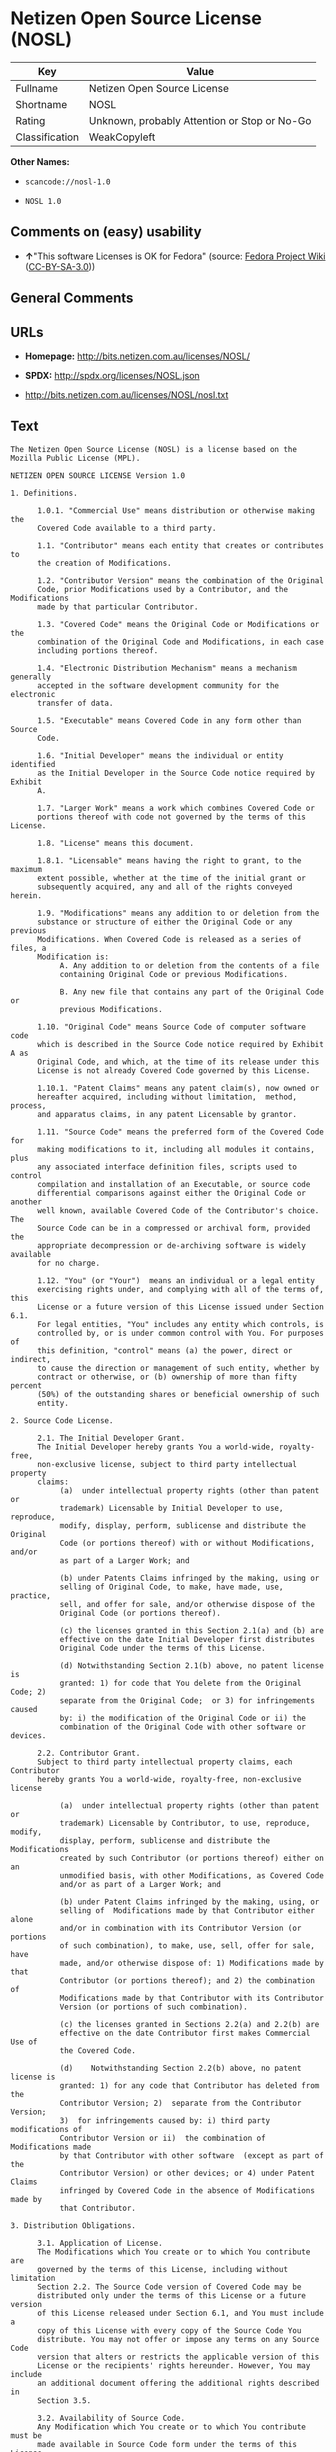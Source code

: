 * Netizen Open Source License (NOSL)
| Key            | Value                                        |
|----------------+----------------------------------------------|
| Fullname       | Netizen Open Source License                  |
| Shortname      | NOSL                                         |
| Rating         | Unknown, probably Attention or Stop or No-Go |
| Classification | WeakCopyleft                                 |

*Other Names:*

- =scancode://nosl-1.0=

- =NOSL 1.0=

** Comments on (easy) usability

- *↑*"This software Licenses is OK for Fedora" (source:
  [[https://fedoraproject.org/wiki/Licensing:Main?rd=Licensing][Fedora
  Project Wiki]]
  ([[https://creativecommons.org/licenses/by-sa/3.0/legalcode][CC-BY-SA-3.0]]))

** General Comments

** URLs

- *Homepage:* http://bits.netizen.com.au/licenses/NOSL/

- *SPDX:* http://spdx.org/licenses/NOSL.json

- http://bits.netizen.com.au/licenses/NOSL/nosl.txt

** Text
#+BEGIN_EXAMPLE
  The Netizen Open Source License (NOSL) is a license based on the Mozilla Public License (MPL).

  NETIZEN OPEN SOURCE LICENSE Version 1.0

  1. Definitions.

        1.0.1. "Commercial Use" means distribution or otherwise making the
        Covered Code available to a third party.

        1.1. "Contributor" means each entity that creates or contributes to
        the creation of Modifications.

        1.2. "Contributor Version" means the combination of the Original
        Code, prior Modifications used by a Contributor, and the Modifications
        made by that particular Contributor.

        1.3. "Covered Code" means the Original Code or Modifications or the
        combination of the Original Code and Modifications, in each case
        including portions thereof.

        1.4. "Electronic Distribution Mechanism" means a mechanism generally
        accepted in the software development community for the electronic
        transfer of data.

        1.5. "Executable" means Covered Code in any form other than Source
        Code.

        1.6. "Initial Developer" means the individual or entity identified
        as the Initial Developer in the Source Code notice required by Exhibit
        A.

        1.7. "Larger Work" means a work which combines Covered Code or
        portions thereof with code not governed by the terms of this License.

        1.8. "License" means this document.

        1.8.1. "Licensable" means having the right to grant, to the maximum
        extent possible, whether at the time of the initial grant or
        subsequently acquired, any and all of the rights conveyed herein.

        1.9. "Modifications" means any addition to or deletion from the
        substance or structure of either the Original Code or any previous
        Modifications. When Covered Code is released as a series of files, a
        Modification is:
             A. Any addition to or deletion from the contents of a file
             containing Original Code or previous Modifications.

             B. Any new file that contains any part of the Original Code or
             previous Modifications.

        1.10. "Original Code" means Source Code of computer software code
        which is described in the Source Code notice required by Exhibit A as
        Original Code, and which, at the time of its release under this
        License is not already Covered Code governed by this License.

        1.10.1. "Patent Claims" means any patent claim(s), now owned or
        hereafter acquired, including without limitation,  method, process,
        and apparatus claims, in any patent Licensable by grantor.

        1.11. "Source Code" means the preferred form of the Covered Code for
        making modifications to it, including all modules it contains, plus
        any associated interface definition files, scripts used to control
        compilation and installation of an Executable, or source code
        differential comparisons against either the Original Code or another
        well known, available Covered Code of the Contributor's choice. The
        Source Code can be in a compressed or archival form, provided the
        appropriate decompression or de-archiving software is widely available
        for no charge.

        1.12. "You" (or "Your")  means an individual or a legal entity
        exercising rights under, and complying with all of the terms of, this
        License or a future version of this License issued under Section 6.1.
        For legal entities, "You" includes any entity which controls, is
        controlled by, or is under common control with You. For purposes of
        this definition, "control" means (a) the power, direct or indirect,
        to cause the direction or management of such entity, whether by
        contract or otherwise, or (b) ownership of more than fifty percent
        (50%) of the outstanding shares or beneficial ownership of such
        entity.

  2. Source Code License.

        2.1. The Initial Developer Grant.
        The Initial Developer hereby grants You a world-wide, royalty-free,
        non-exclusive license, subject to third party intellectual property
        claims:
             (a)  under intellectual property rights (other than patent or
             trademark) Licensable by Initial Developer to use, reproduce,
             modify, display, perform, sublicense and distribute the Original
             Code (or portions thereof) with or without Modifications, and/or
             as part of a Larger Work; and

             (b) under Patents Claims infringed by the making, using or
             selling of Original Code, to make, have made, use, practice,
             sell, and offer for sale, and/or otherwise dispose of the
             Original Code (or portions thereof).

             (c) the licenses granted in this Section 2.1(a) and (b) are
             effective on the date Initial Developer first distributes
             Original Code under the terms of this License.

             (d) Notwithstanding Section 2.1(b) above, no patent license is
             granted: 1) for code that You delete from the Original Code; 2)
             separate from the Original Code;  or 3) for infringements caused
             by: i) the modification of the Original Code or ii) the
             combination of the Original Code with other software or devices.

        2.2. Contributor Grant.
        Subject to third party intellectual property claims, each Contributor
        hereby grants You a world-wide, royalty-free, non-exclusive license

             (a)  under intellectual property rights (other than patent or
             trademark) Licensable by Contributor, to use, reproduce, modify,
             display, perform, sublicense and distribute the Modifications
             created by such Contributor (or portions thereof) either on an
             unmodified basis, with other Modifications, as Covered Code
             and/or as part of a Larger Work; and

             (b) under Patent Claims infringed by the making, using, or
             selling of  Modifications made by that Contributor either alone
             and/or in combination with its Contributor Version (or portions
             of such combination), to make, use, sell, offer for sale, have
             made, and/or otherwise dispose of: 1) Modifications made by that
             Contributor (or portions thereof); and 2) the combination of
             Modifications made by that Contributor with its Contributor
             Version (or portions of such combination).

             (c) the licenses granted in Sections 2.2(a) and 2.2(b) are
             effective on the date Contributor first makes Commercial Use of
             the Covered Code.

             (d)    Notwithstanding Section 2.2(b) above, no patent license is
             granted: 1) for any code that Contributor has deleted from the
             Contributor Version; 2)  separate from the Contributor Version;
             3)  for infringements caused by: i) third party modifications of
             Contributor Version or ii)  the combination of Modifications made
             by that Contributor with other software  (except as part of the
             Contributor Version) or other devices; or 4) under Patent Claims
             infringed by Covered Code in the absence of Modifications made by
             that Contributor.

  3. Distribution Obligations.

        3.1. Application of License.
        The Modifications which You create or to which You contribute are
        governed by the terms of this License, including without limitation
        Section 2.2. The Source Code version of Covered Code may be
        distributed only under the terms of this License or a future version
        of this License released under Section 6.1, and You must include a
        copy of this License with every copy of the Source Code You
        distribute. You may not offer or impose any terms on any Source Code
        version that alters or restricts the applicable version of this
        License or the recipients' rights hereunder. However, You may include
        an additional document offering the additional rights described in
        Section 3.5.

        3.2. Availability of Source Code.
        Any Modification which You create or to which You contribute must be
        made available in Source Code form under the terms of this License
        either on the same media as an Executable version or via an accepted
        Electronic Distribution Mechanism to anyone to whom you made an
        Executable version available; and if made available via Electronic
        Distribution Mechanism, must remain available for at least twelve (12)
        months after the date it initially became available, or at least six
        (6) months after a subsequent version of that particular Modification
        has been made available to such recipients. You are responsible for
        ensuring that the Source Code version remains available even if the
        Electronic Distribution Mechanism is maintained by a third party.

        3.3. Description of Modifications.
        You must cause all Covered Code to which You contribute to contain a
        file documenting the changes You made to create that Covered Code and
        the date of any change. You must include a prominent statement that
        the Modification is derived, directly or indirectly, from Original
        Code provided by the Initial Developer and including the name of the
        Initial Developer in (a) the Source Code, and (b) in any notice in an
        Executable version or related documentation in which You describe the
        origin or ownership of the Covered Code.

        3.4. Intellectual Property Matters
             (a) Third Party Claims.
             If Contributor has knowledge that a license under a third party's
             intellectual property rights is required to exercise the rights
             granted by such Contributor under Sections 2.1 or 2.2,
             Contributor must include a text file with the Source Code
             distribution titled "LEGAL" which describes the claim and the
             party making the claim in sufficient detail that a recipient will
             know whom to contact. If Contributor obtains such knowledge after
             the Modification is made available as described in Section 3.2,
             Contributor shall promptly modify the LEGAL file in all copies
             Contributor makes available thereafter and shall take other steps
             (such as notifying appropriate mailing lists or newsgroups)
             reasonably calculated to inform those who received the Covered
             Code that new knowledge has been obtained.

             (b) Contributor APIs.
             If Contributor's Modifications include an application programming
             interface and Contributor has knowledge of patent licenses which
             are reasonably necessary to implement that API, Contributor must
             also include this information in the LEGAL file.

                  (c)    Representations.
             Contributor represents that, except as disclosed pursuant to
             Section 3.4(a) above, Contributor believes that Contributor's
             Modifications are Contributor's original creation(s) and/or
             Contributor has sufficient rights to grant the rights conveyed by
             this License.

        3.5. Required Notices.
        You must duplicate the notice in Exhibit A in each file of the Source
        Code.  If it is not possible to put such notice in a particular Source
        Code file due to its structure, then You must include such notice in a
        location (such as a relevant directory) where a user would be likely
        to look for such a notice.  If You created one or more Modification(s)
        You may add your name as a Contributor to the notice described in
        Exhibit A.  You must also duplicate this License in any documentation
        for the Source Code where You describe recipients' rights or ownership
        rights relating to Covered Code.  You may choose to offer, and to
        charge a fee for, warranty, support, indemnity or liability
        obligations to one or more recipients of Covered Code. However, You
        may do so only on Your own behalf, and not on behalf of the Initial
        Developer or any Contributor. You must make it absolutely clear than
        any such warranty, support, indemnity or liability obligation is
        offered by You alone, and You hereby agree to indemnify the Initial
        Developer and every Contributor for any liability incurred by the
        Initial Developer or such Contributor as a result of warranty,
        support, indemnity or liability terms You offer.

        3.6. Distribution of Executable Versions.
        You may distribute Covered Code in Executable form only if the
        requirements of Section 3.1-3.5 have been met for that Covered Code,
        and if You include a notice stating that the Source Code version of
        the Covered Code is available under the terms of this License,
        including a description of how and where You have fulfilled the
        obligations of Section 3.2. The notice must be conspicuously included
        in any notice in an Executable version, related documentation or
        collateral in which You describe recipients' rights relating to the
        Covered Code. You may distribute the Executable version of Covered
        Code or ownership rights under a license of Your choice, which may
        contain terms different from this License, provided that You are in
        compliance with the terms of this License and that the license for the
        Executable version does not attempt to limit or alter the recipient's
        rights in the Source Code version from the rights set forth in this
        License. If You distribute the Executable version under a different
        license You must make it absolutely clear that any terms which differ
        from this License are offered by You alone, not by the Initial
        Developer or any Contributor. You hereby agree to indemnify the
        Initial Developer and every Contributor for any liability incurred by
        the Initial Developer or such Contributor as a result of any such
        terms You offer.

        3.7. Larger Works.
        You may create a Larger Work by combining Covered Code with other code
        not governed by the terms of this License and distribute the Larger
        Work as a single product. In such a case, You must make sure the
        requirements of this License are fulfilled for the Covered Code.

  4. Inability to Comply Due to Statute or Regulation.

        If it is impossible for You to comply with any of the terms of this
        License with respect to some or all of the Covered Code due to
        statute, judicial order, or regulation then You must: (a) comply with
        the terms of this License to the maximum extent possible; and (b)
        describe the limitations and the code they affect. Such description
        must be included in the LEGAL file described in Section 3.4 and must
        be included with all distributions of the Source Code. Except to the
        extent prohibited by statute or regulation, such description must be
        sufficiently detailed for a recipient of ordinary skill to be able to
        understand it.

  5. Application of this License.

        This License applies to code to which the Initial Developer has
        attached the notice in Exhibit A and to related Covered Code.

  6. Versions of the License.

        6.1. New Versions.
        Netizen Pty Ltd ("Netizen ") may publish revised and/or new versions 
        of the License from time to time. Each version will be given a 
        distinguishing version number.

        6.2. Effect of New Versions.
        Once Covered Code has been published under a particular version of the
        License, You may always continue to use it under the terms of that
        version. You may also choose to use such Covered Code under the terms
        of any subsequent version of the License published by Netizen. No one
        other than Netizen has the right to modify the terms applicable to
        Covered Code created under this License.

        6.3. Derivative Works.
        If You create or use a modified version of this License (which you may
        only do in order to apply it to code which is not already Covered Code
        governed by this License), You must (a) rename Your license so that
        the phrases "Netizen", "NOSL" or any confusingly similar phrase do not 
        appear in your license (except to note that your license differs from 
        this License) and (b) otherwise make it clear that Your version of the 
        license contains terms which differ from the Netizen Open Source 
        License and Xen Open Source License. (Filling in the name of the 
        Initial Developer, Original Code or Contributor in the notice described 
        in Exhibit A shall not of themselves be deemed to be modifications of
        this License.)

  7. DISCLAIMER OF WARRANTY.

        COVERED CODE IS PROVIDED UNDER THIS LICENSE ON AN "AS IS" BASIS,
        WITHOUT WARRANTY OF ANY KIND, EITHER EXPRESSED OR IMPLIED, INCLUDING,
        WITHOUT LIMITATION, WARRANTIES THAT THE COVERED CODE IS FREE OF
        DEFECTS, MERCHANTABLE, FIT FOR A PARTICULAR PURPOSE OR NON-INFRINGING.
        THE ENTIRE RISK AS TO THE QUALITY AND PERFORMANCE OF THE COVERED CODE
        IS WITH YOU. SHOULD ANY COVERED CODE PROVE DEFECTIVE IN ANY RESPECT,
        YOU (NOT THE INITIAL DEVELOPER OR ANY OTHER CONTRIBUTOR) ASSUME THE
        COST OF ANY NECESSARY SERVICING, REPAIR OR CORRECTION. THIS DISCLAIMER
        OF WARRANTY CONSTITUTES AN ESSENTIAL PART OF THIS LICENSE. NO USE OF
        ANY COVERED CODE IS AUTHORIZED HEREUNDER EXCEPT UNDER THIS DISCLAIMER.

        7.1 To the extent permitted by law and except as expressly provided 
        to the contrary in this Agreement, all warranties whether express, 
        implied, statutory or otherwise, relating in any way to the subject
        matter of this Agreement or to this Agreement generally, are excluded.  
        Where legislation implies in this Agreement any condition or warranty 
        and that legislation avoids or prohibits provisions in a contract 
        excluding or modifying the application of or the exercise of or 
        liability under such term, such term shall be deemed to be included 
        in this Agreement.  However, the liability of Supplier for any breach 
        of such term shall be limited, at the option of Supplier, to any one 
        or more of the following: if the breach related to goods: the 
        replacement of the goods or the supply of equivalent goods; the repair 
        of such goods; the payment of the cost of replacing the goods or of 
        acquiring equivalent goods; or the payment of the cost of having the 
        goods repaired; and if the breach relates to services the supplying 
        of the services again; or the payment of the cost of having the 
        services supplied again.

  8. TERMINATION.

        8.1.  This License and the rights granted hereunder will terminate
        automatically if You fail to comply with terms herein and fail to cure
        such breach within 30 days of becoming aware of the breach. All
        sublicenses to the Covered Code which are properly granted shall
        survive any termination of this License. Provisions which, by their
        nature, must remain in effect beyond the termination of this License
        shall survive.

        8.2.  If You initiate litigation by asserting a patent infringement
        claim (excluding declatory judgment actions) against Initial Developer
        or a Contributor (the Initial Developer or Contributor against whom
        You file such action is referred to as "Participant")  alleging that:

        (a)  such Participant's Contributor Version directly or indirectly
        infringes any patent, then any and all rights granted by such
        Participant to You under Sections 2.1 and/or 2.2 of this License
        shall, upon 60 days notice from Participant terminate prospectively,
        unless if within 60 days after receipt of notice You either: (i)
        agree in writing to pay Participant a mutually agreeable reasonable
        royalty for Your past and future use of Modifications made by such
        Participant, or (ii) withdraw Your litigation claim with respect to
        the Contributor Version against such Participant.  If within 60 days
        of notice, a reasonable royalty and payment arrangement are not
        mutually agreed upon in writing by the parties or the litigation claim
        is not withdrawn, the rights granted by Participant to You under
        Sections 2.1 and/or 2.2 automatically terminate at the expiration of
        the 60 day notice period specified above.

        (b)  any software, hardware, or device, other than such Participant's
        Contributor Version, directly or indirectly infringes any patent, then
        any rights granted to You by such Participant under Sections 2.1(b)
        and 2.2(b) are revoked effective as of the date You first made, used,
        sold, distributed, or had made, Modifications made by that
        Participant.

        8.3.  If You assert a patent infringement claim against Participant
        alleging that such Participant's Contributor Version directly or
        indirectly infringes any patent where such claim is resolved (such as
        by license or settlement) prior to the initiation of patent
        infringement litigation, then the reasonable value of the licenses
        granted by such Participant under Sections 2.1 or 2.2 shall be taken
        into account in determining the amount or value of any payment or
        license.

        8.4.  In the event of termination under Sections 8.1 or 8.2 above,
        all end user license agreements (excluding distributors and resellers)
        which have been validly granted by You or any distributor hereunder
        prior to termination shall survive termination.

  9. LIMITATION OF LIABILITY.

        UNDER NO CIRCUMSTANCES AND UNDER NO LEGAL THEORY, WHETHER TORT
        (INCLUDING NEGLIGENCE), CONTRACT, OR OTHERWISE, SHALL YOU, THE INITIAL
        DEVELOPER, ANY OTHER CONTRIBUTOR, OR ANY DISTRIBUTOR OF COVERED CODE,
        OR ANY SUPPLIER OF ANY OF SUCH PARTIES, BE LIABLE TO ANY PERSON FOR
        ANY INDIRECT, SPECIAL, INCIDENTAL, OR CONSEQUENTIAL DAMAGES OF ANY
        CHARACTER INCLUDING, WITHOUT LIMITATION, DAMAGES FOR LOSS OF GOODWILL,
        WORK STOPPAGE, COMPUTER FAILURE OR MALFUNCTION, OR ANY AND ALL OTHER
        COMMERCIAL DAMAGES OR LOSSES, EVEN IF SUCH PARTY SHALL HAVE BEEN
        INFORMED OF THE POSSIBILITY OF SUCH DAMAGES. THIS LIMITATION OF
        LIABILITY SHALL NOT APPLY TO LIABILITY FOR DEATH OR PERSONAL INJURY
        RESULTING FROM SUCH PARTY'S NEGLIGENCE TO THE EXTENT APPLICABLE LAW
        PROHIBITS SUCH LIMITATION. SOME JURISDICTIONS DO NOT ALLOW THE
        EXCLUSION OR LIMITATION OF INCIDENTAL OR CONSEQUENTIAL DAMAGES, SO
        THIS EXCLUSION AND LIMITATION MAY NOT APPLY TO YOU.

  10. U.S. GOVERNMENT END USERS.

        The Covered Code is a "commercial item," as that term is defined in
        48 C.F.R. 2.101 (Oct. 1995), consisting of "commercial computer
        software" and "commercial computer software documentation," as such
        terms are used in 48 C.F.R. 12.212 (Sept. 1995). Consistent with 48
        C.F.R. 12.212 and 48 C.F.R. 227.7202-1 through 227.7202-4 (June 1995),
        all U.S. Government End Users acquire Covered Code with only those
        rights set forth herein.

  11. MISCELLANEOUS.

        This License represents the complete agreement concerning subject
        matter hereof. If any provision of this License is held to be
        unenforceable, such provision shall be reformed only to the extent
        necessary to make it enforceable.

        This Agreement shall be governed by and construed according to the 
        law of the State of Victoria.  The parties irrevocably submit to the 
        exclusive jurisdiction of the Courts of Victoria and Australia and 
        any Courts hearing appeals from such Courts.  This Agreement is 
        deemed to have been made in Victoria.

        The application of the United Nations Convention on
        Contracts for the International Sale of Goods is expressly excluded.
        Any law or regulation which provides that the language of a contract
        shall be construed against the drafter shall not apply to this
        License.

  12. RESPONSIBILITY FOR CLAIMS.

        As between Initial Developer and the Contributors, each party is
        responsible for claims and damages arising, directly or indirectly,
        out of its utilization of rights under this License and You agree to
        work with Initial Developer and Contributors to distribute such
        responsibility on an equitable basis. Nothing herein is intended or
        shall be deemed to constitute any admission of liability.

  13. MULTIPLE-LICENSED CODE.

        Initial Developer may designate portions of the Covered Code as
        "Multiple-Licensed".  "Multiple-Licensed" means that the Initial
        Developer permits you to utilize portions of the Covered Code under
        Your choice of the NPL or the alternative licenses, if any, specified
        by the Initial Developer in the file described in Exhibit A.

  EXHIBIT A - Netizen Open Source License

        ``The contents of this file are subject to the Netizen Open Source
        License Version 1.0 (the "License"); you may not use this file except 
        in compliance with the License. You may obtain a copy of the License at
        http://netizen.com.au/licenses/NOPL/

        Software distributed under the License is distributed on an "AS IS"
        basis, WITHOUT WARRANTY OF ANY KIND, either express or implied. See the
        License for the specific language governing rights and limitations
        under the License.

        The Original Code is  .

        The Initial Developer of the Original Code is  .
        Portions created by   are Copyright (C)  
         . All Rights Reserved.

        Contributor(s):  .

        Alternatively, the contents of this file may be used under the terms
        of the   license (the  "[   ] License"), in which case the
        provisions of [ ] License are applicable instead of those
        above.  If you wish to allow use of your version of this file only
        under the terms of the [ ] License and not to allow others to use
        your version of this file under the NOSL, indicate your decision by
        deleting  the provisions above and replace  them with the notice and
        other provisions required by the [   ] License.  If you do not delete
        the provisions above, a recipient may use your version of this file
        under either the NOSL or the [   ] License."

        [NOTE: The text of this Exhibit A may differ slightly from the text of
        the notices in the Source Code files of the Original Code. You should
        use the text of this Exhibit A rather than the text found in the
        Original Code Source Code for Your Modifications.]

        ----------------------------------------------------------------------
#+END_EXAMPLE

--------------

** Raw Data
*** Facts

- LicenseName

- [[https://fedoraproject.org/wiki/Licensing:Main?rd=Licensing][Fedora
  Project Wiki]]
  ([[https://creativecommons.org/licenses/by-sa/3.0/legalcode][CC-BY-SA-3.0]])

- [[https://github.com/HansHammel/license-compatibility-checker/blob/master/lib/licenses.json][HansHammel
  license-compatibility-checker]]
  ([[https://github.com/HansHammel/license-compatibility-checker/blob/master/LICENSE][MIT]])

- [[https://spdx.org/licenses/NOSL.html][SPDX]] (all data [in this
  repository] is generated)

- [[https://github.com/nexB/scancode-toolkit/blob/develop/src/licensedcode/data/licenses/nosl-1.0.yml][Scancode]]
  (CC0-1.0)

*** Raw JSON
#+BEGIN_EXAMPLE
  {
      "__impliedNames": [
          "NOSL",
          "Netizen Open Source License",
          "scancode://nosl-1.0",
          "NOSL 1.0"
      ],
      "__impliedId": "NOSL",
      "__isFsfFree": true,
      "__impliedAmbiguousNames": [
          "NOSL"
      ],
      "facts": {
          "LicenseName": {
              "implications": {
                  "__impliedNames": [
                      "NOSL"
                  ],
                  "__impliedId": "NOSL"
              },
              "shortname": "NOSL",
              "otherNames": []
          },
          "SPDX": {
              "isSPDXLicenseDeprecated": false,
              "spdxFullName": "Netizen Open Source License",
              "spdxDetailsURL": "http://spdx.org/licenses/NOSL.json",
              "_sourceURL": "https://spdx.org/licenses/NOSL.html",
              "spdxLicIsOSIApproved": false,
              "spdxSeeAlso": [
                  "http://bits.netizen.com.au/licenses/NOSL/nosl.txt"
              ],
              "_implications": {
                  "__impliedNames": [
                      "NOSL",
                      "Netizen Open Source License"
                  ],
                  "__impliedId": "NOSL",
                  "__isOsiApproved": false,
                  "__impliedURLs": [
                      [
                          "SPDX",
                          "http://spdx.org/licenses/NOSL.json"
                      ],
                      [
                          null,
                          "http://bits.netizen.com.au/licenses/NOSL/nosl.txt"
                      ]
                  ]
              },
              "spdxLicenseId": "NOSL"
          },
          "Fedora Project Wiki": {
              "GPLv2 Compat?": "NO",
              "rating": "Good",
              "Upstream URL": "http://bits.netizen.com.au/licenses/NOSL/nosl.txt",
              "GPLv3 Compat?": null,
              "Short Name": "NOSL",
              "licenseType": "license",
              "_sourceURL": "https://fedoraproject.org/wiki/Licensing:Main?rd=Licensing",
              "Full Name": "Netizen Open Source License",
              "FSF Free?": "Yes",
              "_implications": {
                  "__impliedNames": [
                      "Netizen Open Source License"
                  ],
                  "__isFsfFree": true,
                  "__impliedAmbiguousNames": [
                      "NOSL"
                  ],
                  "__impliedJudgement": [
                      [
                          "Fedora Project Wiki",
                          {
                              "tag": "PositiveJudgement",
                              "contents": "This software Licenses is OK for Fedora"
                          }
                      ]
                  ]
              }
          },
          "Scancode": {
              "otherUrls": null,
              "homepageUrl": "http://bits.netizen.com.au/licenses/NOSL/",
              "shortName": "NOSL 1.0",
              "textUrls": null,
              "text": "The Netizen Open Source License (NOSL) is a license based on the Mozilla Public License (MPL).\n\nNETIZEN OPEN SOURCE LICENSE Version 1.0\n\n1. Definitions.\n\n      1.0.1. \"Commercial Use\" means distribution or otherwise making the\n      Covered Code available to a third party.\n\n      1.1. \"Contributor\" means each entity that creates or contributes to\n      the creation of Modifications.\n\n      1.2. \"Contributor Version\" means the combination of the Original\n      Code, prior Modifications used by a Contributor, and the Modifications\n      made by that particular Contributor.\n\n      1.3. \"Covered Code\" means the Original Code or Modifications or the\n      combination of the Original Code and Modifications, in each case\n      including portions thereof.\n\n      1.4. \"Electronic Distribution Mechanism\" means a mechanism generally\n      accepted in the software development community for the electronic\n      transfer of data.\n\n      1.5. \"Executable\" means Covered Code in any form other than Source\n      Code.\n\n      1.6. \"Initial Developer\" means the individual or entity identified\n      as the Initial Developer in the Source Code notice required by Exhibit\n      A.\n\n      1.7. \"Larger Work\" means a work which combines Covered Code or\n      portions thereof with code not governed by the terms of this License.\n\n      1.8. \"License\" means this document.\n\n      1.8.1. \"Licensable\" means having the right to grant, to the maximum\n      extent possible, whether at the time of the initial grant or\n      subsequently acquired, any and all of the rights conveyed herein.\n\n      1.9. \"Modifications\" means any addition to or deletion from the\n      substance or structure of either the Original Code or any previous\n      Modifications. When Covered Code is released as a series of files, a\n      Modification is:\n           A. Any addition to or deletion from the contents of a file\n           containing Original Code or previous Modifications.\n\n           B. Any new file that contains any part of the Original Code or\n           previous Modifications.\n\n      1.10. \"Original Code\" means Source Code of computer software code\n      which is described in the Source Code notice required by Exhibit A as\n      Original Code, and which, at the time of its release under this\n      License is not already Covered Code governed by this License.\n\n      1.10.1. \"Patent Claims\" means any patent claim(s), now owned or\n      hereafter acquired, including without limitation,  method, process,\n      and apparatus claims, in any patent Licensable by grantor.\n\n      1.11. \"Source Code\" means the preferred form of the Covered Code for\n      making modifications to it, including all modules it contains, plus\n      any associated interface definition files, scripts used to control\n      compilation and installation of an Executable, or source code\n      differential comparisons against either the Original Code or another\n      well known, available Covered Code of the Contributor's choice. The\n      Source Code can be in a compressed or archival form, provided the\n      appropriate decompression or de-archiving software is widely available\n      for no charge.\n\n      1.12. \"You\" (or \"Your\")  means an individual or a legal entity\n      exercising rights under, and complying with all of the terms of, this\n      License or a future version of this License issued under Section 6.1.\n      For legal entities, \"You\" includes any entity which controls, is\n      controlled by, or is under common control with You. For purposes of\n      this definition, \"control\" means (a) the power, direct or indirect,\n      to cause the direction or management of such entity, whether by\n      contract or otherwise, or (b) ownership of more than fifty percent\n      (50%) of the outstanding shares or beneficial ownership of such\n      entity.\n\n2. Source Code License.\n\n      2.1. The Initial Developer Grant.\n      The Initial Developer hereby grants You a world-wide, royalty-free,\n      non-exclusive license, subject to third party intellectual property\n      claims:\n           (a)  under intellectual property rights (other than patent or\n           trademark) Licensable by Initial Developer to use, reproduce,\n           modify, display, perform, sublicense and distribute the Original\n           Code (or portions thereof) with or without Modifications, and/or\n           as part of a Larger Work; and\n\n           (b) under Patents Claims infringed by the making, using or\n           selling of Original Code, to make, have made, use, practice,\n           sell, and offer for sale, and/or otherwise dispose of the\n           Original Code (or portions thereof).\n\n           (c) the licenses granted in this Section 2.1(a) and (b) are\n           effective on the date Initial Developer first distributes\n           Original Code under the terms of this License.\n\n           (d) Notwithstanding Section 2.1(b) above, no patent license is\n           granted: 1) for code that You delete from the Original Code; 2)\n           separate from the Original Code;  or 3) for infringements caused\n           by: i) the modification of the Original Code or ii) the\n           combination of the Original Code with other software or devices.\n\n      2.2. Contributor Grant.\n      Subject to third party intellectual property claims, each Contributor\n      hereby grants You a world-wide, royalty-free, non-exclusive license\n\n           (a)  under intellectual property rights (other than patent or\n           trademark) Licensable by Contributor, to use, reproduce, modify,\n           display, perform, sublicense and distribute the Modifications\n           created by such Contributor (or portions thereof) either on an\n           unmodified basis, with other Modifications, as Covered Code\n           and/or as part of a Larger Work; and\n\n           (b) under Patent Claims infringed by the making, using, or\n           selling of  Modifications made by that Contributor either alone\n           and/or in combination with its Contributor Version (or portions\n           of such combination), to make, use, sell, offer for sale, have\n           made, and/or otherwise dispose of: 1) Modifications made by that\n           Contributor (or portions thereof); and 2) the combination of\n           Modifications made by that Contributor with its Contributor\n           Version (or portions of such combination).\n\n           (c) the licenses granted in Sections 2.2(a) and 2.2(b) are\n           effective on the date Contributor first makes Commercial Use of\n           the Covered Code.\n\n           (d)    Notwithstanding Section 2.2(b) above, no patent license is\n           granted: 1) for any code that Contributor has deleted from the\n           Contributor Version; 2)  separate from the Contributor Version;\n           3)  for infringements caused by: i) third party modifications of\n           Contributor Version or ii)  the combination of Modifications made\n           by that Contributor with other software  (except as part of the\n           Contributor Version) or other devices; or 4) under Patent Claims\n           infringed by Covered Code in the absence of Modifications made by\n           that Contributor.\n\n3. Distribution Obligations.\n\n      3.1. Application of License.\n      The Modifications which You create or to which You contribute are\n      governed by the terms of this License, including without limitation\n      Section 2.2. The Source Code version of Covered Code may be\n      distributed only under the terms of this License or a future version\n      of this License released under Section 6.1, and You must include a\n      copy of this License with every copy of the Source Code You\n      distribute. You may not offer or impose any terms on any Source Code\n      version that alters or restricts the applicable version of this\n      License or the recipients' rights hereunder. However, You may include\n      an additional document offering the additional rights described in\n      Section 3.5.\n\n      3.2. Availability of Source Code.\n      Any Modification which You create or to which You contribute must be\n      made available in Source Code form under the terms of this License\n      either on the same media as an Executable version or via an accepted\n      Electronic Distribution Mechanism to anyone to whom you made an\n      Executable version available; and if made available via Electronic\n      Distribution Mechanism, must remain available for at least twelve (12)\n      months after the date it initially became available, or at least six\n      (6) months after a subsequent version of that particular Modification\n      has been made available to such recipients. You are responsible for\n      ensuring that the Source Code version remains available even if the\n      Electronic Distribution Mechanism is maintained by a third party.\n\n      3.3. Description of Modifications.\n      You must cause all Covered Code to which You contribute to contain a\n      file documenting the changes You made to create that Covered Code and\n      the date of any change. You must include a prominent statement that\n      the Modification is derived, directly or indirectly, from Original\n      Code provided by the Initial Developer and including the name of the\n      Initial Developer in (a) the Source Code, and (b) in any notice in an\n      Executable version or related documentation in which You describe the\n      origin or ownership of the Covered Code.\n\n      3.4. Intellectual Property Matters\n           (a) Third Party Claims.\n           If Contributor has knowledge that a license under a third party's\n           intellectual property rights is required to exercise the rights\n           granted by such Contributor under Sections 2.1 or 2.2,\n           Contributor must include a text file with the Source Code\n           distribution titled \"LEGAL\" which describes the claim and the\n           party making the claim in sufficient detail that a recipient will\n           know whom to contact. If Contributor obtains such knowledge after\n           the Modification is made available as described in Section 3.2,\n           Contributor shall promptly modify the LEGAL file in all copies\n           Contributor makes available thereafter and shall take other steps\n           (such as notifying appropriate mailing lists or newsgroups)\n           reasonably calculated to inform those who received the Covered\n           Code that new knowledge has been obtained.\n\n           (b) Contributor APIs.\n           If Contributor's Modifications include an application programming\n           interface and Contributor has knowledge of patent licenses which\n           are reasonably necessary to implement that API, Contributor must\n           also include this information in the LEGAL file.\n\n                (c)    Representations.\n           Contributor represents that, except as disclosed pursuant to\n           Section 3.4(a) above, Contributor believes that Contributor's\n           Modifications are Contributor's original creation(s) and/or\n           Contributor has sufficient rights to grant the rights conveyed by\n           this License.\n\n      3.5. Required Notices.\n      You must duplicate the notice in Exhibit A in each file of the Source\n      Code.  If it is not possible to put such notice in a particular Source\n      Code file due to its structure, then You must include such notice in a\n      location (such as a relevant directory) where a user would be likely\n      to look for such a notice.  If You created one or more Modification(s)\n      You may add your name as a Contributor to the notice described in\n      Exhibit A.  You must also duplicate this License in any documentation\n      for the Source Code where You describe recipients' rights or ownership\n      rights relating to Covered Code.  You may choose to offer, and to\n      charge a fee for, warranty, support, indemnity or liability\n      obligations to one or more recipients of Covered Code. However, You\n      may do so only on Your own behalf, and not on behalf of the Initial\n      Developer or any Contributor. You must make it absolutely clear than\n      any such warranty, support, indemnity or liability obligation is\n      offered by You alone, and You hereby agree to indemnify the Initial\n      Developer and every Contributor for any liability incurred by the\n      Initial Developer or such Contributor as a result of warranty,\n      support, indemnity or liability terms You offer.\n\n      3.6. Distribution of Executable Versions.\n      You may distribute Covered Code in Executable form only if the\n      requirements of Section 3.1-3.5 have been met for that Covered Code,\n      and if You include a notice stating that the Source Code version of\n      the Covered Code is available under the terms of this License,\n      including a description of how and where You have fulfilled the\n      obligations of Section 3.2. The notice must be conspicuously included\n      in any notice in an Executable version, related documentation or\n      collateral in which You describe recipients' rights relating to the\n      Covered Code. You may distribute the Executable version of Covered\n      Code or ownership rights under a license of Your choice, which may\n      contain terms different from this License, provided that You are in\n      compliance with the terms of this License and that the license for the\n      Executable version does not attempt to limit or alter the recipient's\n      rights in the Source Code version from the rights set forth in this\n      License. If You distribute the Executable version under a different\n      license You must make it absolutely clear that any terms which differ\n      from this License are offered by You alone, not by the Initial\n      Developer or any Contributor. You hereby agree to indemnify the\n      Initial Developer and every Contributor for any liability incurred by\n      the Initial Developer or such Contributor as a result of any such\n      terms You offer.\n\n      3.7. Larger Works.\n      You may create a Larger Work by combining Covered Code with other code\n      not governed by the terms of this License and distribute the Larger\n      Work as a single product. In such a case, You must make sure the\n      requirements of this License are fulfilled for the Covered Code.\n\n4. Inability to Comply Due to Statute or Regulation.\n\n      If it is impossible for You to comply with any of the terms of this\n      License with respect to some or all of the Covered Code due to\n      statute, judicial order, or regulation then You must: (a) comply with\n      the terms of this License to the maximum extent possible; and (b)\n      describe the limitations and the code they affect. Such description\n      must be included in the LEGAL file described in Section 3.4 and must\n      be included with all distributions of the Source Code. Except to the\n      extent prohibited by statute or regulation, such description must be\n      sufficiently detailed for a recipient of ordinary skill to be able to\n      understand it.\n\n5. Application of this License.\n\n      This License applies to code to which the Initial Developer has\n      attached the notice in Exhibit A and to related Covered Code.\n\n6. Versions of the License.\n\n      6.1. New Versions.\n      Netizen Pty Ltd (\"Netizen \") may publish revised and/or new versions \n      of the License from time to time. Each version will be given a \n      distinguishing version number.\n\n      6.2. Effect of New Versions.\n      Once Covered Code has been published under a particular version of the\n      License, You may always continue to use it under the terms of that\n      version. You may also choose to use such Covered Code under the terms\n      of any subsequent version of the License published by Netizen. No one\n      other than Netizen has the right to modify the terms applicable to\n      Covered Code created under this License.\n\n      6.3. Derivative Works.\n      If You create or use a modified version of this License (which you may\n      only do in order to apply it to code which is not already Covered Code\n      governed by this License), You must (a) rename Your license so that\n      the phrases \"Netizen\", \"NOSL\" or any confusingly similar phrase do not \n      appear in your license (except to note that your license differs from \n      this License) and (b) otherwise make it clear that Your version of the \n      license contains terms which differ from the Netizen Open Source \n      License and Xen Open Source License. (Filling in the name of the \n      Initial Developer, Original Code or Contributor in the notice described \n      in Exhibit A shall not of themselves be deemed to be modifications of\n      this License.)\n\n7. DISCLAIMER OF WARRANTY.\n\n      COVERED CODE IS PROVIDED UNDER THIS LICENSE ON AN \"AS IS\" BASIS,\n      WITHOUT WARRANTY OF ANY KIND, EITHER EXPRESSED OR IMPLIED, INCLUDING,\n      WITHOUT LIMITATION, WARRANTIES THAT THE COVERED CODE IS FREE OF\n      DEFECTS, MERCHANTABLE, FIT FOR A PARTICULAR PURPOSE OR NON-INFRINGING.\n      THE ENTIRE RISK AS TO THE QUALITY AND PERFORMANCE OF THE COVERED CODE\n      IS WITH YOU. SHOULD ANY COVERED CODE PROVE DEFECTIVE IN ANY RESPECT,\n      YOU (NOT THE INITIAL DEVELOPER OR ANY OTHER CONTRIBUTOR) ASSUME THE\n      COST OF ANY NECESSARY SERVICING, REPAIR OR CORRECTION. THIS DISCLAIMER\n      OF WARRANTY CONSTITUTES AN ESSENTIAL PART OF THIS LICENSE. NO USE OF\n      ANY COVERED CODE IS AUTHORIZED HEREUNDER EXCEPT UNDER THIS DISCLAIMER.\n\n      7.1 To the extent permitted by law and except as expressly provided \n      to the contrary in this Agreement, all warranties whether express, \n      implied, statutory or otherwise, relating in any way to the subject\n      matter of this Agreement or to this Agreement generally, are excluded.  \n      Where legislation implies in this Agreement any condition or warranty \n      and that legislation avoids or prohibits provisions in a contract \n      excluding or modifying the application of or the exercise of or \n      liability under such term, such term shall be deemed to be included \n      in this Agreement.  However, the liability of Supplier for any breach \n      of such term shall be limited, at the option of Supplier, to any one \n      or more of the following: if the breach related to goods: the \n      replacement of the goods or the supply of equivalent goods; the repair \n      of such goods; the payment of the cost of replacing the goods or of \n      acquiring equivalent goods; or the payment of the cost of having the \n      goods repaired; and if the breach relates to services the supplying \n      of the services again; or the payment of the cost of having the \n      services supplied again.\n\n8. TERMINATION.\n\n      8.1.  This License and the rights granted hereunder will terminate\n      automatically if You fail to comply with terms herein and fail to cure\n      such breach within 30 days of becoming aware of the breach. All\n      sublicenses to the Covered Code which are properly granted shall\n      survive any termination of this License. Provisions which, by their\n      nature, must remain in effect beyond the termination of this License\n      shall survive.\n\n      8.2.  If You initiate litigation by asserting a patent infringement\n      claim (excluding declatory judgment actions) against Initial Developer\n      or a Contributor (the Initial Developer or Contributor against whom\n      You file such action is referred to as \"Participant\")  alleging that:\n\n      (a)  such Participant's Contributor Version directly or indirectly\n      infringes any patent, then any and all rights granted by such\n      Participant to You under Sections 2.1 and/or 2.2 of this License\n      shall, upon 60 days notice from Participant terminate prospectively,\n      unless if within 60 days after receipt of notice You either: (i)\n      agree in writing to pay Participant a mutually agreeable reasonable\n      royalty for Your past and future use of Modifications made by such\n      Participant, or (ii) withdraw Your litigation claim with respect to\n      the Contributor Version against such Participant.  If within 60 days\n      of notice, a reasonable royalty and payment arrangement are not\n      mutually agreed upon in writing by the parties or the litigation claim\n      is not withdrawn, the rights granted by Participant to You under\n      Sections 2.1 and/or 2.2 automatically terminate at the expiration of\n      the 60 day notice period specified above.\n\n      (b)  any software, hardware, or device, other than such Participant's\n      Contributor Version, directly or indirectly infringes any patent, then\n      any rights granted to You by such Participant under Sections 2.1(b)\n      and 2.2(b) are revoked effective as of the date You first made, used,\n      sold, distributed, or had made, Modifications made by that\n      Participant.\n\n      8.3.  If You assert a patent infringement claim against Participant\n      alleging that such Participant's Contributor Version directly or\n      indirectly infringes any patent where such claim is resolved (such as\n      by license or settlement) prior to the initiation of patent\n      infringement litigation, then the reasonable value of the licenses\n      granted by such Participant under Sections 2.1 or 2.2 shall be taken\n      into account in determining the amount or value of any payment or\n      license.\n\n      8.4.  In the event of termination under Sections 8.1 or 8.2 above,\n      all end user license agreements (excluding distributors and resellers)\n      which have been validly granted by You or any distributor hereunder\n      prior to termination shall survive termination.\n\n9. LIMITATION OF LIABILITY.\n\n      UNDER NO CIRCUMSTANCES AND UNDER NO LEGAL THEORY, WHETHER TORT\n      (INCLUDING NEGLIGENCE), CONTRACT, OR OTHERWISE, SHALL YOU, THE INITIAL\n      DEVELOPER, ANY OTHER CONTRIBUTOR, OR ANY DISTRIBUTOR OF COVERED CODE,\n      OR ANY SUPPLIER OF ANY OF SUCH PARTIES, BE LIABLE TO ANY PERSON FOR\n      ANY INDIRECT, SPECIAL, INCIDENTAL, OR CONSEQUENTIAL DAMAGES OF ANY\n      CHARACTER INCLUDING, WITHOUT LIMITATION, DAMAGES FOR LOSS OF GOODWILL,\n      WORK STOPPAGE, COMPUTER FAILURE OR MALFUNCTION, OR ANY AND ALL OTHER\n      COMMERCIAL DAMAGES OR LOSSES, EVEN IF SUCH PARTY SHALL HAVE BEEN\n      INFORMED OF THE POSSIBILITY OF SUCH DAMAGES. THIS LIMITATION OF\n      LIABILITY SHALL NOT APPLY TO LIABILITY FOR DEATH OR PERSONAL INJURY\n      RESULTING FROM SUCH PARTY'S NEGLIGENCE TO THE EXTENT APPLICABLE LAW\n      PROHIBITS SUCH LIMITATION. SOME JURISDICTIONS DO NOT ALLOW THE\n      EXCLUSION OR LIMITATION OF INCIDENTAL OR CONSEQUENTIAL DAMAGES, SO\n      THIS EXCLUSION AND LIMITATION MAY NOT APPLY TO YOU.\n\n10. U.S. GOVERNMENT END USERS.\n\n      The Covered Code is a \"commercial item,\" as that term is defined in\n      48 C.F.R. 2.101 (Oct. 1995), consisting of \"commercial computer\n      software\" and \"commercial computer software documentation,\" as such\n      terms are used in 48 C.F.R. 12.212 (Sept. 1995). Consistent with 48\n      C.F.R. 12.212 and 48 C.F.R. 227.7202-1 through 227.7202-4 (June 1995),\n      all U.S. Government End Users acquire Covered Code with only those\n      rights set forth herein.\n\n11. MISCELLANEOUS.\n\n      This License represents the complete agreement concerning subject\n      matter hereof. If any provision of this License is held to be\n      unenforceable, such provision shall be reformed only to the extent\n      necessary to make it enforceable.\n\n      This Agreement shall be governed by and construed according to the \n      law of the State of Victoria.  The parties irrevocably submit to the \n      exclusive jurisdiction of the Courts of Victoria and Australia and \n      any Courts hearing appeals from such Courts.  This Agreement is \n      deemed to have been made in Victoria.\n\n      The application of the United Nations Convention on\n      Contracts for the International Sale of Goods is expressly excluded.\n      Any law or regulation which provides that the language of a contract\n      shall be construed against the drafter shall not apply to this\n      License.\n\n12. RESPONSIBILITY FOR CLAIMS.\n\n      As between Initial Developer and the Contributors, each party is\n      responsible for claims and damages arising, directly or indirectly,\n      out of its utilization of rights under this License and You agree to\n      work with Initial Developer and Contributors to distribute such\n      responsibility on an equitable basis. Nothing herein is intended or\n      shall be deemed to constitute any admission of liability.\n\n13. MULTIPLE-LICENSED CODE.\n\n      Initial Developer may designate portions of the Covered Code as\n      \"Multiple-Licensed\".  \"Multiple-Licensed\" means that the Initial\n      Developer permits you to utilize portions of the Covered Code under\n      Your choice of the NPL or the alternative licenses, if any, specified\n      by the Initial Developer in the file described in Exhibit A.\n\nEXHIBIT A - Netizen Open Source License\n\n      ``The contents of this file are subject to the Netizen Open Source\n      License Version 1.0 (the \"License\"); you may not use this file except \n      in compliance with the License. You may obtain a copy of the License at\n      http://netizen.com.au/licenses/NOPL/\n\n      Software distributed under the License is distributed on an \"AS IS\"\n      basis, WITHOUT WARRANTY OF ANY KIND, either express or implied. See the\n      License for the specific language governing rights and limitations\n      under the License.\n\n      The Original Code is  .\n\n      The Initial Developer of the Original Code is  .\n      Portions created by   are Copyright (C)  \n       . All Rights Reserved.\n\n      Contributor(s):  .\n\n      Alternatively, the contents of this file may be used under the terms\n      of the   license (the  \"[   ] License\"), in which case the\n      provisions of [ ] License are applicable instead of those\n      above.  If you wish to allow use of your version of this file only\n      under the terms of the [ ] License and not to allow others to use\n      your version of this file under the NOSL, indicate your decision by\n      deleting  the provisions above and replace  them with the notice and\n      other provisions required by the [   ] License.  If you do not delete\n      the provisions above, a recipient may use your version of this file\n      under either the NOSL or the [   ] License.\"\n\n      [NOTE: The text of this Exhibit A may differ slightly from the text of\n      the notices in the Source Code files of the Original Code. You should\n      use the text of this Exhibit A rather than the text found in the\n      Original Code Source Code for Your Modifications.]\n\n      ----------------------------------------------------------------------",
              "category": "Copyleft Limited",
              "osiUrl": null,
              "owner": "Netizen",
              "_sourceURL": "https://github.com/nexB/scancode-toolkit/blob/develop/src/licensedcode/data/licenses/nosl-1.0.yml",
              "key": "nosl-1.0",
              "name": "Netizen Open Source License 1.0",
              "spdxId": "NOSL",
              "notes": null,
              "_implications": {
                  "__impliedNames": [
                      "scancode://nosl-1.0",
                      "NOSL 1.0",
                      "NOSL"
                  ],
                  "__impliedId": "NOSL",
                  "__impliedCopyleft": [
                      [
                          "Scancode",
                          "WeakCopyleft"
                      ]
                  ],
                  "__calculatedCopyleft": "WeakCopyleft",
                  "__impliedText": "The Netizen Open Source License (NOSL) is a license based on the Mozilla Public License (MPL).\n\nNETIZEN OPEN SOURCE LICENSE Version 1.0\n\n1. Definitions.\n\n      1.0.1. \"Commercial Use\" means distribution or otherwise making the\n      Covered Code available to a third party.\n\n      1.1. \"Contributor\" means each entity that creates or contributes to\n      the creation of Modifications.\n\n      1.2. \"Contributor Version\" means the combination of the Original\n      Code, prior Modifications used by a Contributor, and the Modifications\n      made by that particular Contributor.\n\n      1.3. \"Covered Code\" means the Original Code or Modifications or the\n      combination of the Original Code and Modifications, in each case\n      including portions thereof.\n\n      1.4. \"Electronic Distribution Mechanism\" means a mechanism generally\n      accepted in the software development community for the electronic\n      transfer of data.\n\n      1.5. \"Executable\" means Covered Code in any form other than Source\n      Code.\n\n      1.6. \"Initial Developer\" means the individual or entity identified\n      as the Initial Developer in the Source Code notice required by Exhibit\n      A.\n\n      1.7. \"Larger Work\" means a work which combines Covered Code or\n      portions thereof with code not governed by the terms of this License.\n\n      1.8. \"License\" means this document.\n\n      1.8.1. \"Licensable\" means having the right to grant, to the maximum\n      extent possible, whether at the time of the initial grant or\n      subsequently acquired, any and all of the rights conveyed herein.\n\n      1.9. \"Modifications\" means any addition to or deletion from the\n      substance or structure of either the Original Code or any previous\n      Modifications. When Covered Code is released as a series of files, a\n      Modification is:\n           A. Any addition to or deletion from the contents of a file\n           containing Original Code or previous Modifications.\n\n           B. Any new file that contains any part of the Original Code or\n           previous Modifications.\n\n      1.10. \"Original Code\" means Source Code of computer software code\n      which is described in the Source Code notice required by Exhibit A as\n      Original Code, and which, at the time of its release under this\n      License is not already Covered Code governed by this License.\n\n      1.10.1. \"Patent Claims\" means any patent claim(s), now owned or\n      hereafter acquired, including without limitation,  method, process,\n      and apparatus claims, in any patent Licensable by grantor.\n\n      1.11. \"Source Code\" means the preferred form of the Covered Code for\n      making modifications to it, including all modules it contains, plus\n      any associated interface definition files, scripts used to control\n      compilation and installation of an Executable, or source code\n      differential comparisons against either the Original Code or another\n      well known, available Covered Code of the Contributor's choice. The\n      Source Code can be in a compressed or archival form, provided the\n      appropriate decompression or de-archiving software is widely available\n      for no charge.\n\n      1.12. \"You\" (or \"Your\")  means an individual or a legal entity\n      exercising rights under, and complying with all of the terms of, this\n      License or a future version of this License issued under Section 6.1.\n      For legal entities, \"You\" includes any entity which controls, is\n      controlled by, or is under common control with You. For purposes of\n      this definition, \"control\" means (a) the power, direct or indirect,\n      to cause the direction or management of such entity, whether by\n      contract or otherwise, or (b) ownership of more than fifty percent\n      (50%) of the outstanding shares or beneficial ownership of such\n      entity.\n\n2. Source Code License.\n\n      2.1. The Initial Developer Grant.\n      The Initial Developer hereby grants You a world-wide, royalty-free,\n      non-exclusive license, subject to third party intellectual property\n      claims:\n           (a)  under intellectual property rights (other than patent or\n           trademark) Licensable by Initial Developer to use, reproduce,\n           modify, display, perform, sublicense and distribute the Original\n           Code (or portions thereof) with or without Modifications, and/or\n           as part of a Larger Work; and\n\n           (b) under Patents Claims infringed by the making, using or\n           selling of Original Code, to make, have made, use, practice,\n           sell, and offer for sale, and/or otherwise dispose of the\n           Original Code (or portions thereof).\n\n           (c) the licenses granted in this Section 2.1(a) and (b) are\n           effective on the date Initial Developer first distributes\n           Original Code under the terms of this License.\n\n           (d) Notwithstanding Section 2.1(b) above, no patent license is\n           granted: 1) for code that You delete from the Original Code; 2)\n           separate from the Original Code;  or 3) for infringements caused\n           by: i) the modification of the Original Code or ii) the\n           combination of the Original Code with other software or devices.\n\n      2.2. Contributor Grant.\n      Subject to third party intellectual property claims, each Contributor\n      hereby grants You a world-wide, royalty-free, non-exclusive license\n\n           (a)  under intellectual property rights (other than patent or\n           trademark) Licensable by Contributor, to use, reproduce, modify,\n           display, perform, sublicense and distribute the Modifications\n           created by such Contributor (or portions thereof) either on an\n           unmodified basis, with other Modifications, as Covered Code\n           and/or as part of a Larger Work; and\n\n           (b) under Patent Claims infringed by the making, using, or\n           selling of  Modifications made by that Contributor either alone\n           and/or in combination with its Contributor Version (or portions\n           of such combination), to make, use, sell, offer for sale, have\n           made, and/or otherwise dispose of: 1) Modifications made by that\n           Contributor (or portions thereof); and 2) the combination of\n           Modifications made by that Contributor with its Contributor\n           Version (or portions of such combination).\n\n           (c) the licenses granted in Sections 2.2(a) and 2.2(b) are\n           effective on the date Contributor first makes Commercial Use of\n           the Covered Code.\n\n           (d)    Notwithstanding Section 2.2(b) above, no patent license is\n           granted: 1) for any code that Contributor has deleted from the\n           Contributor Version; 2)  separate from the Contributor Version;\n           3)  for infringements caused by: i) third party modifications of\n           Contributor Version or ii)  the combination of Modifications made\n           by that Contributor with other software  (except as part of the\n           Contributor Version) or other devices; or 4) under Patent Claims\n           infringed by Covered Code in the absence of Modifications made by\n           that Contributor.\n\n3. Distribution Obligations.\n\n      3.1. Application of License.\n      The Modifications which You create or to which You contribute are\n      governed by the terms of this License, including without limitation\n      Section 2.2. The Source Code version of Covered Code may be\n      distributed only under the terms of this License or a future version\n      of this License released under Section 6.1, and You must include a\n      copy of this License with every copy of the Source Code You\n      distribute. You may not offer or impose any terms on any Source Code\n      version that alters or restricts the applicable version of this\n      License or the recipients' rights hereunder. However, You may include\n      an additional document offering the additional rights described in\n      Section 3.5.\n\n      3.2. Availability of Source Code.\n      Any Modification which You create or to which You contribute must be\n      made available in Source Code form under the terms of this License\n      either on the same media as an Executable version or via an accepted\n      Electronic Distribution Mechanism to anyone to whom you made an\n      Executable version available; and if made available via Electronic\n      Distribution Mechanism, must remain available for at least twelve (12)\n      months after the date it initially became available, or at least six\n      (6) months after a subsequent version of that particular Modification\n      has been made available to such recipients. You are responsible for\n      ensuring that the Source Code version remains available even if the\n      Electronic Distribution Mechanism is maintained by a third party.\n\n      3.3. Description of Modifications.\n      You must cause all Covered Code to which You contribute to contain a\n      file documenting the changes You made to create that Covered Code and\n      the date of any change. You must include a prominent statement that\n      the Modification is derived, directly or indirectly, from Original\n      Code provided by the Initial Developer and including the name of the\n      Initial Developer in (a) the Source Code, and (b) in any notice in an\n      Executable version or related documentation in which You describe the\n      origin or ownership of the Covered Code.\n\n      3.4. Intellectual Property Matters\n           (a) Third Party Claims.\n           If Contributor has knowledge that a license under a third party's\n           intellectual property rights is required to exercise the rights\n           granted by such Contributor under Sections 2.1 or 2.2,\n           Contributor must include a text file with the Source Code\n           distribution titled \"LEGAL\" which describes the claim and the\n           party making the claim in sufficient detail that a recipient will\n           know whom to contact. If Contributor obtains such knowledge after\n           the Modification is made available as described in Section 3.2,\n           Contributor shall promptly modify the LEGAL file in all copies\n           Contributor makes available thereafter and shall take other steps\n           (such as notifying appropriate mailing lists or newsgroups)\n           reasonably calculated to inform those who received the Covered\n           Code that new knowledge has been obtained.\n\n           (b) Contributor APIs.\n           If Contributor's Modifications include an application programming\n           interface and Contributor has knowledge of patent licenses which\n           are reasonably necessary to implement that API, Contributor must\n           also include this information in the LEGAL file.\n\n                (c)    Representations.\n           Contributor represents that, except as disclosed pursuant to\n           Section 3.4(a) above, Contributor believes that Contributor's\n           Modifications are Contributor's original creation(s) and/or\n           Contributor has sufficient rights to grant the rights conveyed by\n           this License.\n\n      3.5. Required Notices.\n      You must duplicate the notice in Exhibit A in each file of the Source\n      Code.  If it is not possible to put such notice in a particular Source\n      Code file due to its structure, then You must include such notice in a\n      location (such as a relevant directory) where a user would be likely\n      to look for such a notice.  If You created one or more Modification(s)\n      You may add your name as a Contributor to the notice described in\n      Exhibit A.  You must also duplicate this License in any documentation\n      for the Source Code where You describe recipients' rights or ownership\n      rights relating to Covered Code.  You may choose to offer, and to\n      charge a fee for, warranty, support, indemnity or liability\n      obligations to one or more recipients of Covered Code. However, You\n      may do so only on Your own behalf, and not on behalf of the Initial\n      Developer or any Contributor. You must make it absolutely clear than\n      any such warranty, support, indemnity or liability obligation is\n      offered by You alone, and You hereby agree to indemnify the Initial\n      Developer and every Contributor for any liability incurred by the\n      Initial Developer or such Contributor as a result of warranty,\n      support, indemnity or liability terms You offer.\n\n      3.6. Distribution of Executable Versions.\n      You may distribute Covered Code in Executable form only if the\n      requirements of Section 3.1-3.5 have been met for that Covered Code,\n      and if You include a notice stating that the Source Code version of\n      the Covered Code is available under the terms of this License,\n      including a description of how and where You have fulfilled the\n      obligations of Section 3.2. The notice must be conspicuously included\n      in any notice in an Executable version, related documentation or\n      collateral in which You describe recipients' rights relating to the\n      Covered Code. You may distribute the Executable version of Covered\n      Code or ownership rights under a license of Your choice, which may\n      contain terms different from this License, provided that You are in\n      compliance with the terms of this License and that the license for the\n      Executable version does not attempt to limit or alter the recipient's\n      rights in the Source Code version from the rights set forth in this\n      License. If You distribute the Executable version under a different\n      license You must make it absolutely clear that any terms which differ\n      from this License are offered by You alone, not by the Initial\n      Developer or any Contributor. You hereby agree to indemnify the\n      Initial Developer and every Contributor for any liability incurred by\n      the Initial Developer or such Contributor as a result of any such\n      terms You offer.\n\n      3.7. Larger Works.\n      You may create a Larger Work by combining Covered Code with other code\n      not governed by the terms of this License and distribute the Larger\n      Work as a single product. In such a case, You must make sure the\n      requirements of this License are fulfilled for the Covered Code.\n\n4. Inability to Comply Due to Statute or Regulation.\n\n      If it is impossible for You to comply with any of the terms of this\n      License with respect to some or all of the Covered Code due to\n      statute, judicial order, or regulation then You must: (a) comply with\n      the terms of this License to the maximum extent possible; and (b)\n      describe the limitations and the code they affect. Such description\n      must be included in the LEGAL file described in Section 3.4 and must\n      be included with all distributions of the Source Code. Except to the\n      extent prohibited by statute or regulation, such description must be\n      sufficiently detailed for a recipient of ordinary skill to be able to\n      understand it.\n\n5. Application of this License.\n\n      This License applies to code to which the Initial Developer has\n      attached the notice in Exhibit A and to related Covered Code.\n\n6. Versions of the License.\n\n      6.1. New Versions.\n      Netizen Pty Ltd (\"Netizen \") may publish revised and/or new versions \n      of the License from time to time. Each version will be given a \n      distinguishing version number.\n\n      6.2. Effect of New Versions.\n      Once Covered Code has been published under a particular version of the\n      License, You may always continue to use it under the terms of that\n      version. You may also choose to use such Covered Code under the terms\n      of any subsequent version of the License published by Netizen. No one\n      other than Netizen has the right to modify the terms applicable to\n      Covered Code created under this License.\n\n      6.3. Derivative Works.\n      If You create or use a modified version of this License (which you may\n      only do in order to apply it to code which is not already Covered Code\n      governed by this License), You must (a) rename Your license so that\n      the phrases \"Netizen\", \"NOSL\" or any confusingly similar phrase do not \n      appear in your license (except to note that your license differs from \n      this License) and (b) otherwise make it clear that Your version of the \n      license contains terms which differ from the Netizen Open Source \n      License and Xen Open Source License. (Filling in the name of the \n      Initial Developer, Original Code or Contributor in the notice described \n      in Exhibit A shall not of themselves be deemed to be modifications of\n      this License.)\n\n7. DISCLAIMER OF WARRANTY.\n\n      COVERED CODE IS PROVIDED UNDER THIS LICENSE ON AN \"AS IS\" BASIS,\n      WITHOUT WARRANTY OF ANY KIND, EITHER EXPRESSED OR IMPLIED, INCLUDING,\n      WITHOUT LIMITATION, WARRANTIES THAT THE COVERED CODE IS FREE OF\n      DEFECTS, MERCHANTABLE, FIT FOR A PARTICULAR PURPOSE OR NON-INFRINGING.\n      THE ENTIRE RISK AS TO THE QUALITY AND PERFORMANCE OF THE COVERED CODE\n      IS WITH YOU. SHOULD ANY COVERED CODE PROVE DEFECTIVE IN ANY RESPECT,\n      YOU (NOT THE INITIAL DEVELOPER OR ANY OTHER CONTRIBUTOR) ASSUME THE\n      COST OF ANY NECESSARY SERVICING, REPAIR OR CORRECTION. THIS DISCLAIMER\n      OF WARRANTY CONSTITUTES AN ESSENTIAL PART OF THIS LICENSE. NO USE OF\n      ANY COVERED CODE IS AUTHORIZED HEREUNDER EXCEPT UNDER THIS DISCLAIMER.\n\n      7.1 To the extent permitted by law and except as expressly provided \n      to the contrary in this Agreement, all warranties whether express, \n      implied, statutory or otherwise, relating in any way to the subject\n      matter of this Agreement or to this Agreement generally, are excluded.  \n      Where legislation implies in this Agreement any condition or warranty \n      and that legislation avoids or prohibits provisions in a contract \n      excluding or modifying the application of or the exercise of or \n      liability under such term, such term shall be deemed to be included \n      in this Agreement.  However, the liability of Supplier for any breach \n      of such term shall be limited, at the option of Supplier, to any one \n      or more of the following: if the breach related to goods: the \n      replacement of the goods or the supply of equivalent goods; the repair \n      of such goods; the payment of the cost of replacing the goods or of \n      acquiring equivalent goods; or the payment of the cost of having the \n      goods repaired; and if the breach relates to services the supplying \n      of the services again; or the payment of the cost of having the \n      services supplied again.\n\n8. TERMINATION.\n\n      8.1.  This License and the rights granted hereunder will terminate\n      automatically if You fail to comply with terms herein and fail to cure\n      such breach within 30 days of becoming aware of the breach. All\n      sublicenses to the Covered Code which are properly granted shall\n      survive any termination of this License. Provisions which, by their\n      nature, must remain in effect beyond the termination of this License\n      shall survive.\n\n      8.2.  If You initiate litigation by asserting a patent infringement\n      claim (excluding declatory judgment actions) against Initial Developer\n      or a Contributor (the Initial Developer or Contributor against whom\n      You file such action is referred to as \"Participant\")  alleging that:\n\n      (a)  such Participant's Contributor Version directly or indirectly\n      infringes any patent, then any and all rights granted by such\n      Participant to You under Sections 2.1 and/or 2.2 of this License\n      shall, upon 60 days notice from Participant terminate prospectively,\n      unless if within 60 days after receipt of notice You either: (i)\n      agree in writing to pay Participant a mutually agreeable reasonable\n      royalty for Your past and future use of Modifications made by such\n      Participant, or (ii) withdraw Your litigation claim with respect to\n      the Contributor Version against such Participant.  If within 60 days\n      of notice, a reasonable royalty and payment arrangement are not\n      mutually agreed upon in writing by the parties or the litigation claim\n      is not withdrawn, the rights granted by Participant to You under\n      Sections 2.1 and/or 2.2 automatically terminate at the expiration of\n      the 60 day notice period specified above.\n\n      (b)  any software, hardware, or device, other than such Participant's\n      Contributor Version, directly or indirectly infringes any patent, then\n      any rights granted to You by such Participant under Sections 2.1(b)\n      and 2.2(b) are revoked effective as of the date You first made, used,\n      sold, distributed, or had made, Modifications made by that\n      Participant.\n\n      8.3.  If You assert a patent infringement claim against Participant\n      alleging that such Participant's Contributor Version directly or\n      indirectly infringes any patent where such claim is resolved (such as\n      by license or settlement) prior to the initiation of patent\n      infringement litigation, then the reasonable value of the licenses\n      granted by such Participant under Sections 2.1 or 2.2 shall be taken\n      into account in determining the amount or value of any payment or\n      license.\n\n      8.4.  In the event of termination under Sections 8.1 or 8.2 above,\n      all end user license agreements (excluding distributors and resellers)\n      which have been validly granted by You or any distributor hereunder\n      prior to termination shall survive termination.\n\n9. LIMITATION OF LIABILITY.\n\n      UNDER NO CIRCUMSTANCES AND UNDER NO LEGAL THEORY, WHETHER TORT\n      (INCLUDING NEGLIGENCE), CONTRACT, OR OTHERWISE, SHALL YOU, THE INITIAL\n      DEVELOPER, ANY OTHER CONTRIBUTOR, OR ANY DISTRIBUTOR OF COVERED CODE,\n      OR ANY SUPPLIER OF ANY OF SUCH PARTIES, BE LIABLE TO ANY PERSON FOR\n      ANY INDIRECT, SPECIAL, INCIDENTAL, OR CONSEQUENTIAL DAMAGES OF ANY\n      CHARACTER INCLUDING, WITHOUT LIMITATION, DAMAGES FOR LOSS OF GOODWILL,\n      WORK STOPPAGE, COMPUTER FAILURE OR MALFUNCTION, OR ANY AND ALL OTHER\n      COMMERCIAL DAMAGES OR LOSSES, EVEN IF SUCH PARTY SHALL HAVE BEEN\n      INFORMED OF THE POSSIBILITY OF SUCH DAMAGES. THIS LIMITATION OF\n      LIABILITY SHALL NOT APPLY TO LIABILITY FOR DEATH OR PERSONAL INJURY\n      RESULTING FROM SUCH PARTY'S NEGLIGENCE TO THE EXTENT APPLICABLE LAW\n      PROHIBITS SUCH LIMITATION. SOME JURISDICTIONS DO NOT ALLOW THE\n      EXCLUSION OR LIMITATION OF INCIDENTAL OR CONSEQUENTIAL DAMAGES, SO\n      THIS EXCLUSION AND LIMITATION MAY NOT APPLY TO YOU.\n\n10. U.S. GOVERNMENT END USERS.\n\n      The Covered Code is a \"commercial item,\" as that term is defined in\n      48 C.F.R. 2.101 (Oct. 1995), consisting of \"commercial computer\n      software\" and \"commercial computer software documentation,\" as such\n      terms are used in 48 C.F.R. 12.212 (Sept. 1995). Consistent with 48\n      C.F.R. 12.212 and 48 C.F.R. 227.7202-1 through 227.7202-4 (June 1995),\n      all U.S. Government End Users acquire Covered Code with only those\n      rights set forth herein.\n\n11. MISCELLANEOUS.\n\n      This License represents the complete agreement concerning subject\n      matter hereof. If any provision of this License is held to be\n      unenforceable, such provision shall be reformed only to the extent\n      necessary to make it enforceable.\n\n      This Agreement shall be governed by and construed according to the \n      law of the State of Victoria.  The parties irrevocably submit to the \n      exclusive jurisdiction of the Courts of Victoria and Australia and \n      any Courts hearing appeals from such Courts.  This Agreement is \n      deemed to have been made in Victoria.\n\n      The application of the United Nations Convention on\n      Contracts for the International Sale of Goods is expressly excluded.\n      Any law or regulation which provides that the language of a contract\n      shall be construed against the drafter shall not apply to this\n      License.\n\n12. RESPONSIBILITY FOR CLAIMS.\n\n      As between Initial Developer and the Contributors, each party is\n      responsible for claims and damages arising, directly or indirectly,\n      out of its utilization of rights under this License and You agree to\n      work with Initial Developer and Contributors to distribute such\n      responsibility on an equitable basis. Nothing herein is intended or\n      shall be deemed to constitute any admission of liability.\n\n13. MULTIPLE-LICENSED CODE.\n\n      Initial Developer may designate portions of the Covered Code as\n      \"Multiple-Licensed\".  \"Multiple-Licensed\" means that the Initial\n      Developer permits you to utilize portions of the Covered Code under\n      Your choice of the NPL or the alternative licenses, if any, specified\n      by the Initial Developer in the file described in Exhibit A.\n\nEXHIBIT A - Netizen Open Source License\n\n      ``The contents of this file are subject to the Netizen Open Source\n      License Version 1.0 (the \"License\"); you may not use this file except \n      in compliance with the License. You may obtain a copy of the License at\n      http://netizen.com.au/licenses/NOPL/\n\n      Software distributed under the License is distributed on an \"AS IS\"\n      basis, WITHOUT WARRANTY OF ANY KIND, either express or implied. See the\n      License for the specific language governing rights and limitations\n      under the License.\n\n      The Original Code is  .\n\n      The Initial Developer of the Original Code is  .\n      Portions created by   are Copyright (C)  \n       . All Rights Reserved.\n\n      Contributor(s):  .\n\n      Alternatively, the contents of this file may be used under the terms\n      of the   license (the  \"[   ] License\"), in which case the\n      provisions of [ ] License are applicable instead of those\n      above.  If you wish to allow use of your version of this file only\n      under the terms of the [ ] License and not to allow others to use\n      your version of this file under the NOSL, indicate your decision by\n      deleting  the provisions above and replace  them with the notice and\n      other provisions required by the [   ] License.  If you do not delete\n      the provisions above, a recipient may use your version of this file\n      under either the NOSL or the [   ] License.\"\n\n      [NOTE: The text of this Exhibit A may differ slightly from the text of\n      the notices in the Source Code files of the Original Code. You should\n      use the text of this Exhibit A rather than the text found in the\n      Original Code Source Code for Your Modifications.]\n\n      ----------------------------------------------------------------------",
                  "__impliedURLs": [
                      [
                          "Homepage",
                          "http://bits.netizen.com.au/licenses/NOSL/"
                      ]
                  ]
              }
          },
          "HansHammel license-compatibility-checker": {
              "implications": {
                  "__impliedNames": [
                      "NOSL"
                  ],
                  "__impliedCopyleft": [
                      [
                          "HansHammel license-compatibility-checker",
                          "WeakCopyleft"
                      ]
                  ],
                  "__calculatedCopyleft": "WeakCopyleft"
              },
              "licensename": "NOSL",
              "copyleftkind": "WeakCopyleft"
          }
      },
      "__impliedJudgement": [
          [
              "Fedora Project Wiki",
              {
                  "tag": "PositiveJudgement",
                  "contents": "This software Licenses is OK for Fedora"
              }
          ]
      ],
      "__impliedCopyleft": [
          [
              "HansHammel license-compatibility-checker",
              "WeakCopyleft"
          ],
          [
              "Scancode",
              "WeakCopyleft"
          ]
      ],
      "__calculatedCopyleft": "WeakCopyleft",
      "__isOsiApproved": false,
      "__impliedText": "The Netizen Open Source License (NOSL) is a license based on the Mozilla Public License (MPL).\n\nNETIZEN OPEN SOURCE LICENSE Version 1.0\n\n1. Definitions.\n\n      1.0.1. \"Commercial Use\" means distribution or otherwise making the\n      Covered Code available to a third party.\n\n      1.1. \"Contributor\" means each entity that creates or contributes to\n      the creation of Modifications.\n\n      1.2. \"Contributor Version\" means the combination of the Original\n      Code, prior Modifications used by a Contributor, and the Modifications\n      made by that particular Contributor.\n\n      1.3. \"Covered Code\" means the Original Code or Modifications or the\n      combination of the Original Code and Modifications, in each case\n      including portions thereof.\n\n      1.4. \"Electronic Distribution Mechanism\" means a mechanism generally\n      accepted in the software development community for the electronic\n      transfer of data.\n\n      1.5. \"Executable\" means Covered Code in any form other than Source\n      Code.\n\n      1.6. \"Initial Developer\" means the individual or entity identified\n      as the Initial Developer in the Source Code notice required by Exhibit\n      A.\n\n      1.7. \"Larger Work\" means a work which combines Covered Code or\n      portions thereof with code not governed by the terms of this License.\n\n      1.8. \"License\" means this document.\n\n      1.8.1. \"Licensable\" means having the right to grant, to the maximum\n      extent possible, whether at the time of the initial grant or\n      subsequently acquired, any and all of the rights conveyed herein.\n\n      1.9. \"Modifications\" means any addition to or deletion from the\n      substance or structure of either the Original Code or any previous\n      Modifications. When Covered Code is released as a series of files, a\n      Modification is:\n           A. Any addition to or deletion from the contents of a file\n           containing Original Code or previous Modifications.\n\n           B. Any new file that contains any part of the Original Code or\n           previous Modifications.\n\n      1.10. \"Original Code\" means Source Code of computer software code\n      which is described in the Source Code notice required by Exhibit A as\n      Original Code, and which, at the time of its release under this\n      License is not already Covered Code governed by this License.\n\n      1.10.1. \"Patent Claims\" means any patent claim(s), now owned or\n      hereafter acquired, including without limitation,  method, process,\n      and apparatus claims, in any patent Licensable by grantor.\n\n      1.11. \"Source Code\" means the preferred form of the Covered Code for\n      making modifications to it, including all modules it contains, plus\n      any associated interface definition files, scripts used to control\n      compilation and installation of an Executable, or source code\n      differential comparisons against either the Original Code or another\n      well known, available Covered Code of the Contributor's choice. The\n      Source Code can be in a compressed or archival form, provided the\n      appropriate decompression or de-archiving software is widely available\n      for no charge.\n\n      1.12. \"You\" (or \"Your\")  means an individual or a legal entity\n      exercising rights under, and complying with all of the terms of, this\n      License or a future version of this License issued under Section 6.1.\n      For legal entities, \"You\" includes any entity which controls, is\n      controlled by, or is under common control with You. For purposes of\n      this definition, \"control\" means (a) the power, direct or indirect,\n      to cause the direction or management of such entity, whether by\n      contract or otherwise, or (b) ownership of more than fifty percent\n      (50%) of the outstanding shares or beneficial ownership of such\n      entity.\n\n2. Source Code License.\n\n      2.1. The Initial Developer Grant.\n      The Initial Developer hereby grants You a world-wide, royalty-free,\n      non-exclusive license, subject to third party intellectual property\n      claims:\n           (a)  under intellectual property rights (other than patent or\n           trademark) Licensable by Initial Developer to use, reproduce,\n           modify, display, perform, sublicense and distribute the Original\n           Code (or portions thereof) with or without Modifications, and/or\n           as part of a Larger Work; and\n\n           (b) under Patents Claims infringed by the making, using or\n           selling of Original Code, to make, have made, use, practice,\n           sell, and offer for sale, and/or otherwise dispose of the\n           Original Code (or portions thereof).\n\n           (c) the licenses granted in this Section 2.1(a) and (b) are\n           effective on the date Initial Developer first distributes\n           Original Code under the terms of this License.\n\n           (d) Notwithstanding Section 2.1(b) above, no patent license is\n           granted: 1) for code that You delete from the Original Code; 2)\n           separate from the Original Code;  or 3) for infringements caused\n           by: i) the modification of the Original Code or ii) the\n           combination of the Original Code with other software or devices.\n\n      2.2. Contributor Grant.\n      Subject to third party intellectual property claims, each Contributor\n      hereby grants You a world-wide, royalty-free, non-exclusive license\n\n           (a)  under intellectual property rights (other than patent or\n           trademark) Licensable by Contributor, to use, reproduce, modify,\n           display, perform, sublicense and distribute the Modifications\n           created by such Contributor (or portions thereof) either on an\n           unmodified basis, with other Modifications, as Covered Code\n           and/or as part of a Larger Work; and\n\n           (b) under Patent Claims infringed by the making, using, or\n           selling of  Modifications made by that Contributor either alone\n           and/or in combination with its Contributor Version (or portions\n           of such combination), to make, use, sell, offer for sale, have\n           made, and/or otherwise dispose of: 1) Modifications made by that\n           Contributor (or portions thereof); and 2) the combination of\n           Modifications made by that Contributor with its Contributor\n           Version (or portions of such combination).\n\n           (c) the licenses granted in Sections 2.2(a) and 2.2(b) are\n           effective on the date Contributor first makes Commercial Use of\n           the Covered Code.\n\n           (d)    Notwithstanding Section 2.2(b) above, no patent license is\n           granted: 1) for any code that Contributor has deleted from the\n           Contributor Version; 2)  separate from the Contributor Version;\n           3)  for infringements caused by: i) third party modifications of\n           Contributor Version or ii)  the combination of Modifications made\n           by that Contributor with other software  (except as part of the\n           Contributor Version) or other devices; or 4) under Patent Claims\n           infringed by Covered Code in the absence of Modifications made by\n           that Contributor.\n\n3. Distribution Obligations.\n\n      3.1. Application of License.\n      The Modifications which You create or to which You contribute are\n      governed by the terms of this License, including without limitation\n      Section 2.2. The Source Code version of Covered Code may be\n      distributed only under the terms of this License or a future version\n      of this License released under Section 6.1, and You must include a\n      copy of this License with every copy of the Source Code You\n      distribute. You may not offer or impose any terms on any Source Code\n      version that alters or restricts the applicable version of this\n      License or the recipients' rights hereunder. However, You may include\n      an additional document offering the additional rights described in\n      Section 3.5.\n\n      3.2. Availability of Source Code.\n      Any Modification which You create or to which You contribute must be\n      made available in Source Code form under the terms of this License\n      either on the same media as an Executable version or via an accepted\n      Electronic Distribution Mechanism to anyone to whom you made an\n      Executable version available; and if made available via Electronic\n      Distribution Mechanism, must remain available for at least twelve (12)\n      months after the date it initially became available, or at least six\n      (6) months after a subsequent version of that particular Modification\n      has been made available to such recipients. You are responsible for\n      ensuring that the Source Code version remains available even if the\n      Electronic Distribution Mechanism is maintained by a third party.\n\n      3.3. Description of Modifications.\n      You must cause all Covered Code to which You contribute to contain a\n      file documenting the changes You made to create that Covered Code and\n      the date of any change. You must include a prominent statement that\n      the Modification is derived, directly or indirectly, from Original\n      Code provided by the Initial Developer and including the name of the\n      Initial Developer in (a) the Source Code, and (b) in any notice in an\n      Executable version or related documentation in which You describe the\n      origin or ownership of the Covered Code.\n\n      3.4. Intellectual Property Matters\n           (a) Third Party Claims.\n           If Contributor has knowledge that a license under a third party's\n           intellectual property rights is required to exercise the rights\n           granted by such Contributor under Sections 2.1 or 2.2,\n           Contributor must include a text file with the Source Code\n           distribution titled \"LEGAL\" which describes the claim and the\n           party making the claim in sufficient detail that a recipient will\n           know whom to contact. If Contributor obtains such knowledge after\n           the Modification is made available as described in Section 3.2,\n           Contributor shall promptly modify the LEGAL file in all copies\n           Contributor makes available thereafter and shall take other steps\n           (such as notifying appropriate mailing lists or newsgroups)\n           reasonably calculated to inform those who received the Covered\n           Code that new knowledge has been obtained.\n\n           (b) Contributor APIs.\n           If Contributor's Modifications include an application programming\n           interface and Contributor has knowledge of patent licenses which\n           are reasonably necessary to implement that API, Contributor must\n           also include this information in the LEGAL file.\n\n                (c)    Representations.\n           Contributor represents that, except as disclosed pursuant to\n           Section 3.4(a) above, Contributor believes that Contributor's\n           Modifications are Contributor's original creation(s) and/or\n           Contributor has sufficient rights to grant the rights conveyed by\n           this License.\n\n      3.5. Required Notices.\n      You must duplicate the notice in Exhibit A in each file of the Source\n      Code.  If it is not possible to put such notice in a particular Source\n      Code file due to its structure, then You must include such notice in a\n      location (such as a relevant directory) where a user would be likely\n      to look for such a notice.  If You created one or more Modification(s)\n      You may add your name as a Contributor to the notice described in\n      Exhibit A.  You must also duplicate this License in any documentation\n      for the Source Code where You describe recipients' rights or ownership\n      rights relating to Covered Code.  You may choose to offer, and to\n      charge a fee for, warranty, support, indemnity or liability\n      obligations to one or more recipients of Covered Code. However, You\n      may do so only on Your own behalf, and not on behalf of the Initial\n      Developer or any Contributor. You must make it absolutely clear than\n      any such warranty, support, indemnity or liability obligation is\n      offered by You alone, and You hereby agree to indemnify the Initial\n      Developer and every Contributor for any liability incurred by the\n      Initial Developer or such Contributor as a result of warranty,\n      support, indemnity or liability terms You offer.\n\n      3.6. Distribution of Executable Versions.\n      You may distribute Covered Code in Executable form only if the\n      requirements of Section 3.1-3.5 have been met for that Covered Code,\n      and if You include a notice stating that the Source Code version of\n      the Covered Code is available under the terms of this License,\n      including a description of how and where You have fulfilled the\n      obligations of Section 3.2. The notice must be conspicuously included\n      in any notice in an Executable version, related documentation or\n      collateral in which You describe recipients' rights relating to the\n      Covered Code. You may distribute the Executable version of Covered\n      Code or ownership rights under a license of Your choice, which may\n      contain terms different from this License, provided that You are in\n      compliance with the terms of this License and that the license for the\n      Executable version does not attempt to limit or alter the recipient's\n      rights in the Source Code version from the rights set forth in this\n      License. If You distribute the Executable version under a different\n      license You must make it absolutely clear that any terms which differ\n      from this License are offered by You alone, not by the Initial\n      Developer or any Contributor. You hereby agree to indemnify the\n      Initial Developer and every Contributor for any liability incurred by\n      the Initial Developer or such Contributor as a result of any such\n      terms You offer.\n\n      3.7. Larger Works.\n      You may create a Larger Work by combining Covered Code with other code\n      not governed by the terms of this License and distribute the Larger\n      Work as a single product. In such a case, You must make sure the\n      requirements of this License are fulfilled for the Covered Code.\n\n4. Inability to Comply Due to Statute or Regulation.\n\n      If it is impossible for You to comply with any of the terms of this\n      License with respect to some or all of the Covered Code due to\n      statute, judicial order, or regulation then You must: (a) comply with\n      the terms of this License to the maximum extent possible; and (b)\n      describe the limitations and the code they affect. Such description\n      must be included in the LEGAL file described in Section 3.4 and must\n      be included with all distributions of the Source Code. Except to the\n      extent prohibited by statute or regulation, such description must be\n      sufficiently detailed for a recipient of ordinary skill to be able to\n      understand it.\n\n5. Application of this License.\n\n      This License applies to code to which the Initial Developer has\n      attached the notice in Exhibit A and to related Covered Code.\n\n6. Versions of the License.\n\n      6.1. New Versions.\n      Netizen Pty Ltd (\"Netizen \") may publish revised and/or new versions \n      of the License from time to time. Each version will be given a \n      distinguishing version number.\n\n      6.2. Effect of New Versions.\n      Once Covered Code has been published under a particular version of the\n      License, You may always continue to use it under the terms of that\n      version. You may also choose to use such Covered Code under the terms\n      of any subsequent version of the License published by Netizen. No one\n      other than Netizen has the right to modify the terms applicable to\n      Covered Code created under this License.\n\n      6.3. Derivative Works.\n      If You create or use a modified version of this License (which you may\n      only do in order to apply it to code which is not already Covered Code\n      governed by this License), You must (a) rename Your license so that\n      the phrases \"Netizen\", \"NOSL\" or any confusingly similar phrase do not \n      appear in your license (except to note that your license differs from \n      this License) and (b) otherwise make it clear that Your version of the \n      license contains terms which differ from the Netizen Open Source \n      License and Xen Open Source License. (Filling in the name of the \n      Initial Developer, Original Code or Contributor in the notice described \n      in Exhibit A shall not of themselves be deemed to be modifications of\n      this License.)\n\n7. DISCLAIMER OF WARRANTY.\n\n      COVERED CODE IS PROVIDED UNDER THIS LICENSE ON AN \"AS IS\" BASIS,\n      WITHOUT WARRANTY OF ANY KIND, EITHER EXPRESSED OR IMPLIED, INCLUDING,\n      WITHOUT LIMITATION, WARRANTIES THAT THE COVERED CODE IS FREE OF\n      DEFECTS, MERCHANTABLE, FIT FOR A PARTICULAR PURPOSE OR NON-INFRINGING.\n      THE ENTIRE RISK AS TO THE QUALITY AND PERFORMANCE OF THE COVERED CODE\n      IS WITH YOU. SHOULD ANY COVERED CODE PROVE DEFECTIVE IN ANY RESPECT,\n      YOU (NOT THE INITIAL DEVELOPER OR ANY OTHER CONTRIBUTOR) ASSUME THE\n      COST OF ANY NECESSARY SERVICING, REPAIR OR CORRECTION. THIS DISCLAIMER\n      OF WARRANTY CONSTITUTES AN ESSENTIAL PART OF THIS LICENSE. NO USE OF\n      ANY COVERED CODE IS AUTHORIZED HEREUNDER EXCEPT UNDER THIS DISCLAIMER.\n\n      7.1 To the extent permitted by law and except as expressly provided \n      to the contrary in this Agreement, all warranties whether express, \n      implied, statutory or otherwise, relating in any way to the subject\n      matter of this Agreement or to this Agreement generally, are excluded.  \n      Where legislation implies in this Agreement any condition or warranty \n      and that legislation avoids or prohibits provisions in a contract \n      excluding or modifying the application of or the exercise of or \n      liability under such term, such term shall be deemed to be included \n      in this Agreement.  However, the liability of Supplier for any breach \n      of such term shall be limited, at the option of Supplier, to any one \n      or more of the following: if the breach related to goods: the \n      replacement of the goods or the supply of equivalent goods; the repair \n      of such goods; the payment of the cost of replacing the goods or of \n      acquiring equivalent goods; or the payment of the cost of having the \n      goods repaired; and if the breach relates to services the supplying \n      of the services again; or the payment of the cost of having the \n      services supplied again.\n\n8. TERMINATION.\n\n      8.1.  This License and the rights granted hereunder will terminate\n      automatically if You fail to comply with terms herein and fail to cure\n      such breach within 30 days of becoming aware of the breach. All\n      sublicenses to the Covered Code which are properly granted shall\n      survive any termination of this License. Provisions which, by their\n      nature, must remain in effect beyond the termination of this License\n      shall survive.\n\n      8.2.  If You initiate litigation by asserting a patent infringement\n      claim (excluding declatory judgment actions) against Initial Developer\n      or a Contributor (the Initial Developer or Contributor against whom\n      You file such action is referred to as \"Participant\")  alleging that:\n\n      (a)  such Participant's Contributor Version directly or indirectly\n      infringes any patent, then any and all rights granted by such\n      Participant to You under Sections 2.1 and/or 2.2 of this License\n      shall, upon 60 days notice from Participant terminate prospectively,\n      unless if within 60 days after receipt of notice You either: (i)\n      agree in writing to pay Participant a mutually agreeable reasonable\n      royalty for Your past and future use of Modifications made by such\n      Participant, or (ii) withdraw Your litigation claim with respect to\n      the Contributor Version against such Participant.  If within 60 days\n      of notice, a reasonable royalty and payment arrangement are not\n      mutually agreed upon in writing by the parties or the litigation claim\n      is not withdrawn, the rights granted by Participant to You under\n      Sections 2.1 and/or 2.2 automatically terminate at the expiration of\n      the 60 day notice period specified above.\n\n      (b)  any software, hardware, or device, other than such Participant's\n      Contributor Version, directly or indirectly infringes any patent, then\n      any rights granted to You by such Participant under Sections 2.1(b)\n      and 2.2(b) are revoked effective as of the date You first made, used,\n      sold, distributed, or had made, Modifications made by that\n      Participant.\n\n      8.3.  If You assert a patent infringement claim against Participant\n      alleging that such Participant's Contributor Version directly or\n      indirectly infringes any patent where such claim is resolved (such as\n      by license or settlement) prior to the initiation of patent\n      infringement litigation, then the reasonable value of the licenses\n      granted by such Participant under Sections 2.1 or 2.2 shall be taken\n      into account in determining the amount or value of any payment or\n      license.\n\n      8.4.  In the event of termination under Sections 8.1 or 8.2 above,\n      all end user license agreements (excluding distributors and resellers)\n      which have been validly granted by You or any distributor hereunder\n      prior to termination shall survive termination.\n\n9. LIMITATION OF LIABILITY.\n\n      UNDER NO CIRCUMSTANCES AND UNDER NO LEGAL THEORY, WHETHER TORT\n      (INCLUDING NEGLIGENCE), CONTRACT, OR OTHERWISE, SHALL YOU, THE INITIAL\n      DEVELOPER, ANY OTHER CONTRIBUTOR, OR ANY DISTRIBUTOR OF COVERED CODE,\n      OR ANY SUPPLIER OF ANY OF SUCH PARTIES, BE LIABLE TO ANY PERSON FOR\n      ANY INDIRECT, SPECIAL, INCIDENTAL, OR CONSEQUENTIAL DAMAGES OF ANY\n      CHARACTER INCLUDING, WITHOUT LIMITATION, DAMAGES FOR LOSS OF GOODWILL,\n      WORK STOPPAGE, COMPUTER FAILURE OR MALFUNCTION, OR ANY AND ALL OTHER\n      COMMERCIAL DAMAGES OR LOSSES, EVEN IF SUCH PARTY SHALL HAVE BEEN\n      INFORMED OF THE POSSIBILITY OF SUCH DAMAGES. THIS LIMITATION OF\n      LIABILITY SHALL NOT APPLY TO LIABILITY FOR DEATH OR PERSONAL INJURY\n      RESULTING FROM SUCH PARTY'S NEGLIGENCE TO THE EXTENT APPLICABLE LAW\n      PROHIBITS SUCH LIMITATION. SOME JURISDICTIONS DO NOT ALLOW THE\n      EXCLUSION OR LIMITATION OF INCIDENTAL OR CONSEQUENTIAL DAMAGES, SO\n      THIS EXCLUSION AND LIMITATION MAY NOT APPLY TO YOU.\n\n10. U.S. GOVERNMENT END USERS.\n\n      The Covered Code is a \"commercial item,\" as that term is defined in\n      48 C.F.R. 2.101 (Oct. 1995), consisting of \"commercial computer\n      software\" and \"commercial computer software documentation,\" as such\n      terms are used in 48 C.F.R. 12.212 (Sept. 1995). Consistent with 48\n      C.F.R. 12.212 and 48 C.F.R. 227.7202-1 through 227.7202-4 (June 1995),\n      all U.S. Government End Users acquire Covered Code with only those\n      rights set forth herein.\n\n11. MISCELLANEOUS.\n\n      This License represents the complete agreement concerning subject\n      matter hereof. If any provision of this License is held to be\n      unenforceable, such provision shall be reformed only to the extent\n      necessary to make it enforceable.\n\n      This Agreement shall be governed by and construed according to the \n      law of the State of Victoria.  The parties irrevocably submit to the \n      exclusive jurisdiction of the Courts of Victoria and Australia and \n      any Courts hearing appeals from such Courts.  This Agreement is \n      deemed to have been made in Victoria.\n\n      The application of the United Nations Convention on\n      Contracts for the International Sale of Goods is expressly excluded.\n      Any law or regulation which provides that the language of a contract\n      shall be construed against the drafter shall not apply to this\n      License.\n\n12. RESPONSIBILITY FOR CLAIMS.\n\n      As between Initial Developer and the Contributors, each party is\n      responsible for claims and damages arising, directly or indirectly,\n      out of its utilization of rights under this License and You agree to\n      work with Initial Developer and Contributors to distribute such\n      responsibility on an equitable basis. Nothing herein is intended or\n      shall be deemed to constitute any admission of liability.\n\n13. MULTIPLE-LICENSED CODE.\n\n      Initial Developer may designate portions of the Covered Code as\n      \"Multiple-Licensed\".  \"Multiple-Licensed\" means that the Initial\n      Developer permits you to utilize portions of the Covered Code under\n      Your choice of the NPL or the alternative licenses, if any, specified\n      by the Initial Developer in the file described in Exhibit A.\n\nEXHIBIT A - Netizen Open Source License\n\n      ``The contents of this file are subject to the Netizen Open Source\n      License Version 1.0 (the \"License\"); you may not use this file except \n      in compliance with the License. You may obtain a copy of the License at\n      http://netizen.com.au/licenses/NOPL/\n\n      Software distributed under the License is distributed on an \"AS IS\"\n      basis, WITHOUT WARRANTY OF ANY KIND, either express or implied. See the\n      License for the specific language governing rights and limitations\n      under the License.\n\n      The Original Code is  .\n\n      The Initial Developer of the Original Code is  .\n      Portions created by   are Copyright (C)  \n       . All Rights Reserved.\n\n      Contributor(s):  .\n\n      Alternatively, the contents of this file may be used under the terms\n      of the   license (the  \"[   ] License\"), in which case the\n      provisions of [ ] License are applicable instead of those\n      above.  If you wish to allow use of your version of this file only\n      under the terms of the [ ] License and not to allow others to use\n      your version of this file under the NOSL, indicate your decision by\n      deleting  the provisions above and replace  them with the notice and\n      other provisions required by the [   ] License.  If you do not delete\n      the provisions above, a recipient may use your version of this file\n      under either the NOSL or the [   ] License.\"\n\n      [NOTE: The text of this Exhibit A may differ slightly from the text of\n      the notices in the Source Code files of the Original Code. You should\n      use the text of this Exhibit A rather than the text found in the\n      Original Code Source Code for Your Modifications.]\n\n      ----------------------------------------------------------------------",
      "__impliedURLs": [
          [
              "SPDX",
              "http://spdx.org/licenses/NOSL.json"
          ],
          [
              null,
              "http://bits.netizen.com.au/licenses/NOSL/nosl.txt"
          ],
          [
              "Homepage",
              "http://bits.netizen.com.au/licenses/NOSL/"
          ]
      ]
  }
#+END_EXAMPLE

*** Dot Cluster Graph
[[../dot/NOSL.svg]]
